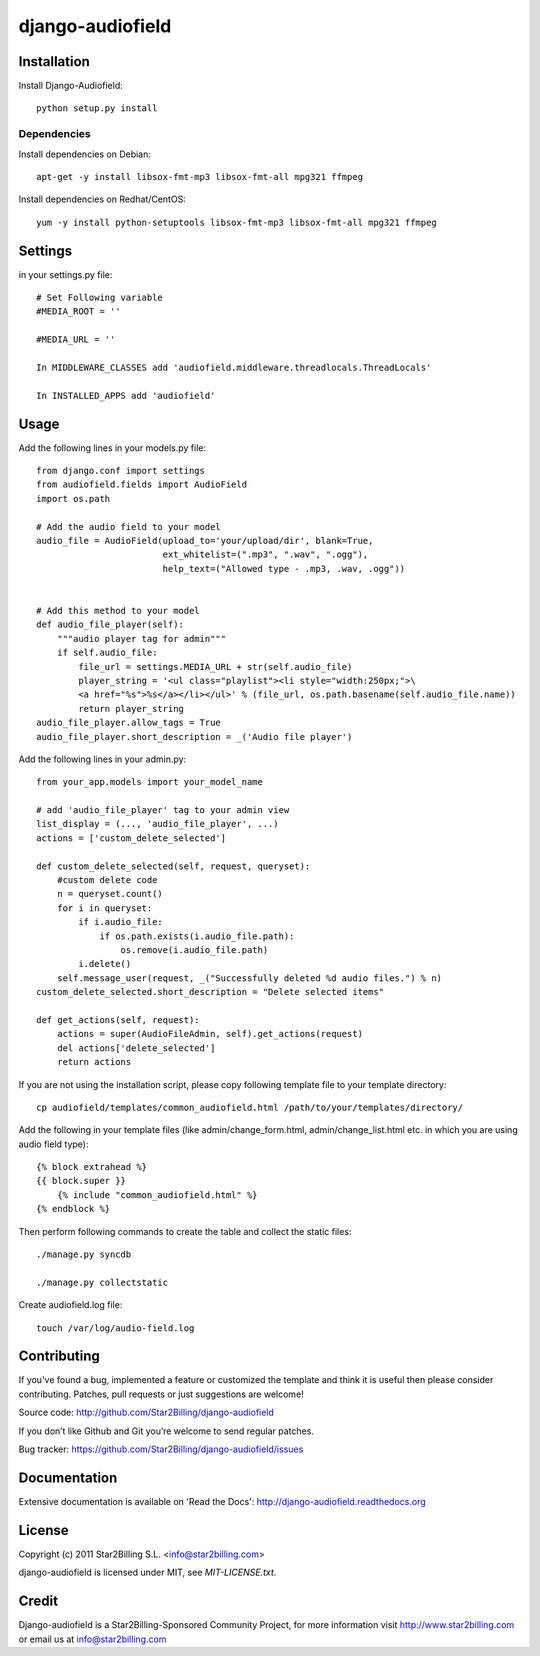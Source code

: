 =================
django-audiofield
=================


.. image:: https://github.com/Star2Billing/django-audiofield/raw/master/docs/source/_static/django-admin-audiofield.png


Installation
============

Install Django-Audiofield::

    python setup.py install


Dependencies
------------

Install dependencies on Debian::
    
    apt-get -y install libsox-fmt-mp3 libsox-fmt-all mpg321 ffmpeg


Install dependencies on Redhat/CentOS::
    
    yum -y install python-setuptools libsox-fmt-mp3 libsox-fmt-all mpg321 ffmpeg


Settings
========

in your settings.py file::

    # Set Following variable
    #MEDIA_ROOT = ''

    #MEDIA_URL = ''
    
    In MIDDLEWARE_CLASSES add 'audiofield.middleware.threadlocals.ThreadLocals'

    In INSTALLED_APPS add 'audiofield'


Usage
=====

Add the following lines in your models.py file::

    from django.conf import settings
    from audiofield.fields import AudioField
    import os.path

    # Add the audio field to your model
    audio_file = AudioField(upload_to='your/upload/dir', blank=True,
                            ext_whitelist=(".mp3", ".wav", ".ogg"),
                            help_text=("Allowed type - .mp3, .wav, .ogg"))


    # Add this method to your model
    def audio_file_player(self):
        """audio player tag for admin"""
        if self.audio_file:
            file_url = settings.MEDIA_URL + str(self.audio_file)
            player_string = '<ul class="playlist"><li style="width:250px;">\
            <a href="%s">%s</a></li></ul>' % (file_url, os.path.basename(self.audio_file.name))
            return player_string
    audio_file_player.allow_tags = True
    audio_file_player.short_description = _('Audio file player')


Add the following lines in your admin.py::


    from your_app.models import your_model_name

    # add 'audio_file_player' tag to your admin view
    list_display = (..., 'audio_file_player', ...)
    actions = ['custom_delete_selected']

    def custom_delete_selected(self, request, queryset):
        #custom delete code
        n = queryset.count()
        for i in queryset:
            if i.audio_file:
                if os.path.exists(i.audio_file.path):
                    os.remove(i.audio_file.path)
            i.delete()
        self.message_user(request, _("Successfully deleted %d audio files.") % n)
    custom_delete_selected.short_description = "Delete selected items"

    def get_actions(self, request):
        actions = super(AudioFileAdmin, self).get_actions(request)
        del actions['delete_selected']
        return actions


If you are not using the installation script, please copy following template 
file to your template directory::

    cp audiofield/templates/common_audiofield.html /path/to/your/templates/directory/

    
Add the following in your template files (like admin/change_form.html, admin/change_list.html etc.
in which you are using audio field type)::


    {% block extrahead %}
    {{ block.super }}
        {% include "common_audiofield.html" %}
    {% endblock %}


Then perform following commands to create the table and collect the static files::

    ./manage.py syncdb

    ./manage.py collectstatic


Create audiofield.log file::

    touch /var/log/audio-field.log



Contributing
============

If you've found a bug, implemented a feature or customized the template and
think it is useful then please consider contributing. Patches, pull requests or
just suggestions are welcome!

Source code: http://github.com/Star2Billing/django-audiofield


If you don’t like Github and Git you’re welcome to send regular patches.

Bug tracker: https://github.com/Star2Billing/django-audiofield/issues


Documentation
=============

Extensive documentation is available on 'Read the Docs':
http://django-audiofield.readthedocs.org


License
=======

Copyright (c) 2011 Star2Billing S.L. <info@star2billing.com>

django-audiofield is licensed under MIT, see `MIT-LICENSE.txt`.


Credit
======

Django-audiofield is a Star2Billing-Sponsored Community Project, for more information visit 
http://www.star2billing.com  or email us at info@star2billing.com


